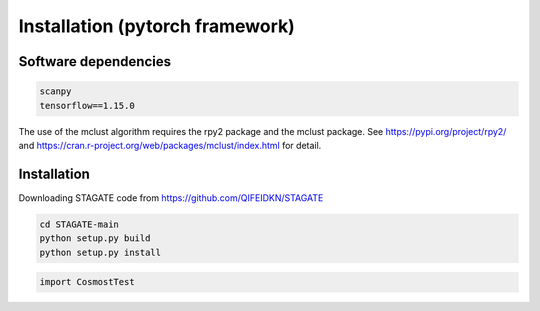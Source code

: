 .. CosmosTest documentation master file, created by
   sphinx-quickstart on Thu Sep 16 19:43:51 2021.
   You can adapt this file completely to your liking, but it should at least
   contain the root `toctree` directive.

Installation (pytorch framework)
============

Software dependencies
---------------------
.. code-block:: python

   scanpy
   tensorflow==1.15.0
   
The use of the mclust algorithm requires the rpy2 package and the mclust package. See https://pypi.org/project/rpy2/ and https://cran.r-project.org/web/packages/mclust/index.html for detail.


Installation
------------
Downloading STAGATE code from https://github.com/QIFEIDKN/STAGATE

.. code-block:: python

   cd STAGATE-main
   python setup.py build
   python setup.py install

.. code-block:: python

   import CosmostTest
   
